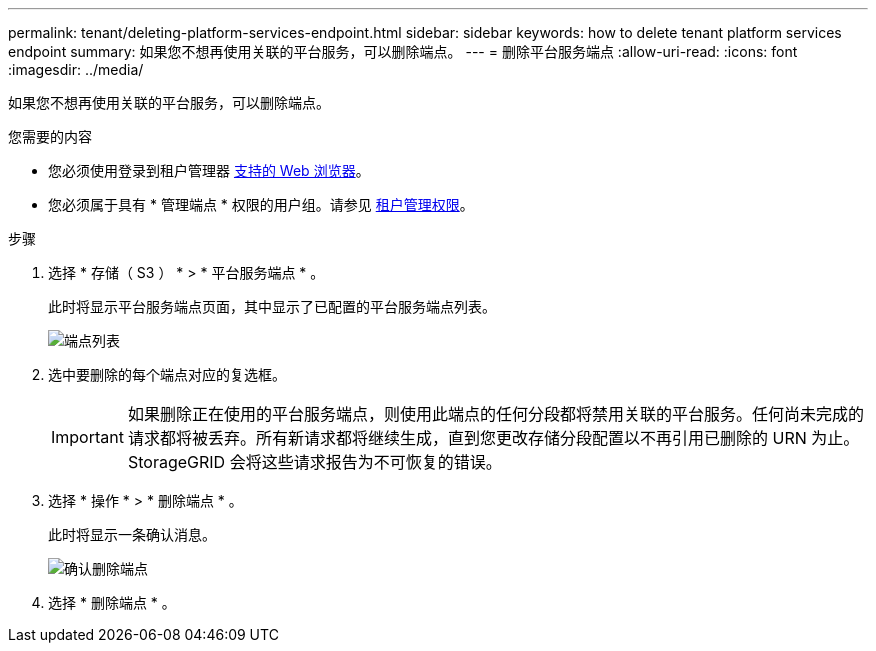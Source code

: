 ---
permalink: tenant/deleting-platform-services-endpoint.html 
sidebar: sidebar 
keywords: how to delete tenant platform services endpoint 
summary: 如果您不想再使用关联的平台服务，可以删除端点。 
---
= 删除平台服务端点
:allow-uri-read: 
:icons: font
:imagesdir: ../media/


[role="lead"]
如果您不想再使用关联的平台服务，可以删除端点。

.您需要的内容
* 您必须使用登录到租户管理器 xref:../admin/web-browser-requirements.adoc[支持的 Web 浏览器]。
* 您必须属于具有 * 管理端点 * 权限的用户组。请参见 xref:tenant-management-permissions.adoc[租户管理权限]。


.步骤
. 选择 * 存储（ S3 ） * > * 平台服务端点 * 。
+
此时将显示平台服务端点页面，其中显示了已配置的平台服务端点列表。

+
image::../media/endpoints_list.png[端点列表]

. 选中要删除的每个端点对应的复选框。
+

IMPORTANT: 如果删除正在使用的平台服务端点，则使用此端点的任何分段都将禁用关联的平台服务。任何尚未完成的请求都将被丢弃。所有新请求都将继续生成，直到您更改存储分段配置以不再引用已删除的 URN 为止。StorageGRID 会将这些请求报告为不可恢复的错误。

. 选择 * 操作 * > * 删除端点 * 。
+
此时将显示一条确认消息。

+
image::../media/endpoint_delete_confirm.png[确认删除端点]

. 选择 * 删除端点 * 。

